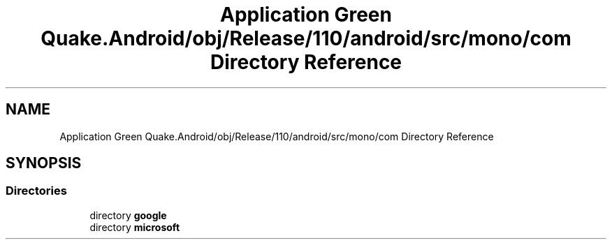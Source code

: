.TH "Application Green Quake.Android/obj/Release/110/android/src/mono/com Directory Reference" 3 "Thu Apr 29 2021" "Version 1.0" "Green Quake" \" -*- nroff -*-
.ad l
.nh
.SH NAME
Application Green Quake.Android/obj/Release/110/android/src/mono/com Directory Reference
.SH SYNOPSIS
.br
.PP
.SS "Directories"

.in +1c
.ti -1c
.RI "directory \fBgoogle\fP"
.br
.ti -1c
.RI "directory \fBmicrosoft\fP"
.br
.in -1c
